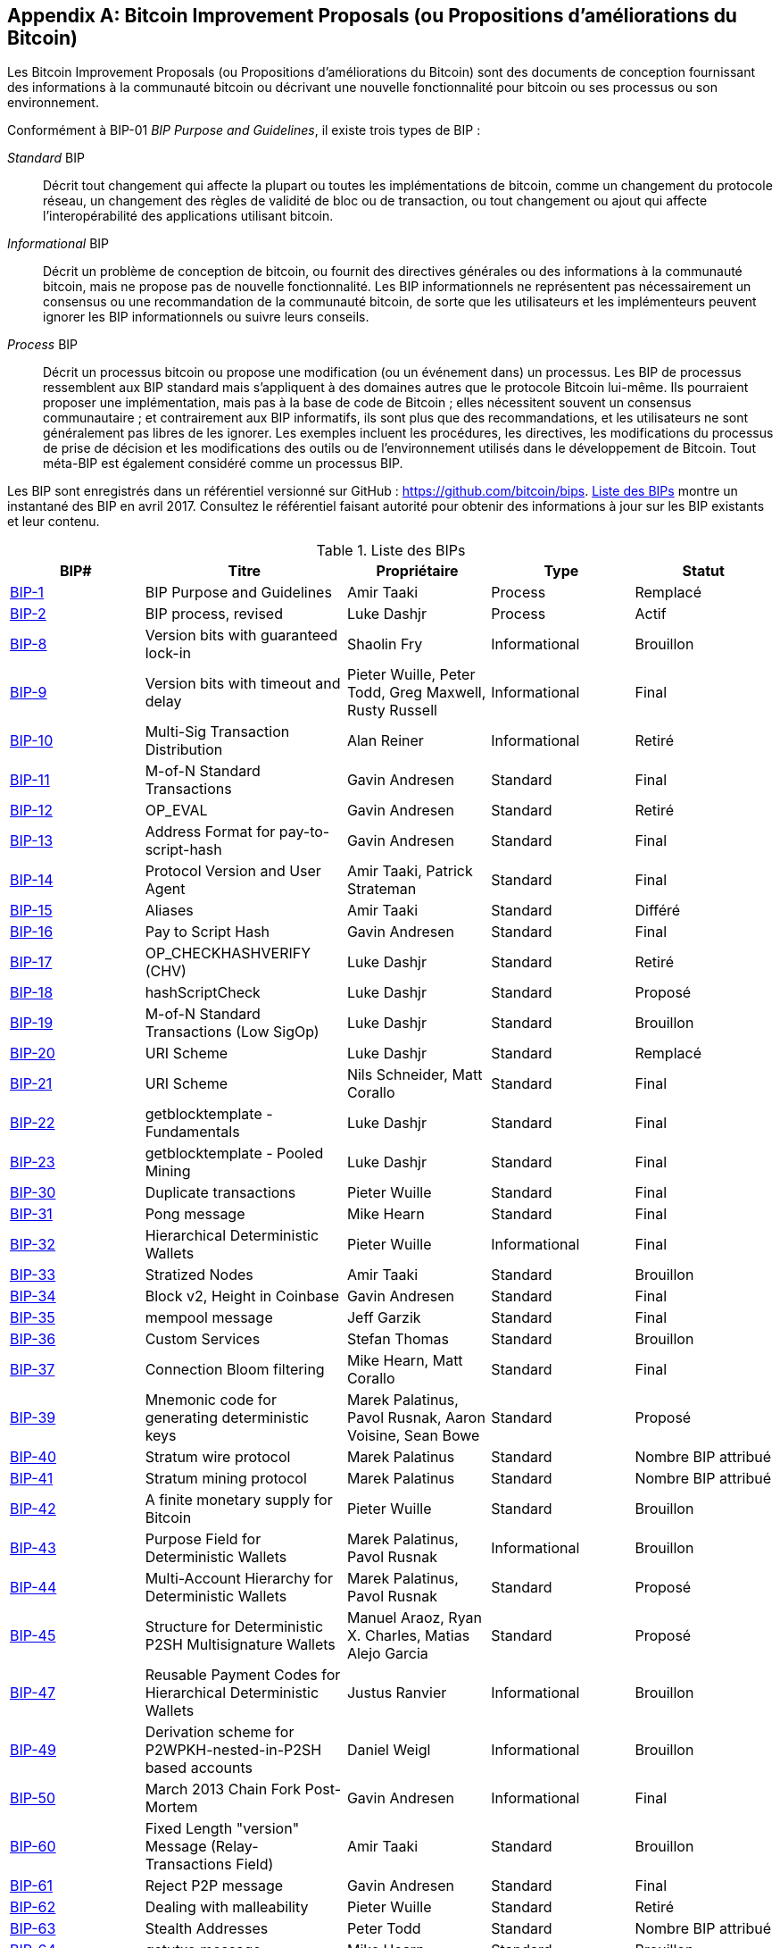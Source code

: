 [[appdxbitcoinimpproposals]]
[appendix]
== Bitcoin Improvement Proposals (ou Propositions d'améliorations du Bitcoin)

((("bitcoin improvement proposals (ou propositions d'améliorations du bitcoin)", "types de")))Les Bitcoin Improvement Proposals (ou Propositions d'améliorations du Bitcoin) sont des documents de conception fournissant des informations à la communauté bitcoin ou décrivant une nouvelle fonctionnalité pour bitcoin ou ses processus ou son environnement.

Conformément à BIP-01 _BIP Purpose and Guidelines_, il existe trois types de BIP :

_Standard_ BIP:: Décrit tout changement qui affecte la plupart ou toutes les implémentations de bitcoin, comme un changement du protocole réseau, un changement des règles de validité de bloc ou de transaction, ou tout changement ou ajout qui affecte l'interopérabilité des applications utilisant bitcoin.
_Informational_ BIP:: Décrit un problème de conception de bitcoin, ou fournit des directives générales ou des informations à la communauté bitcoin, mais ne propose pas de nouvelle fonctionnalité. Les BIP informationnels ne représentent pas nécessairement un consensus ou une recommandation de la communauté bitcoin, de sorte que les utilisateurs et les implémenteurs peuvent ignorer les BIP informationnels ou suivre leurs conseils.
_Process_ BIP :: Décrit un processus bitcoin ou propose une modification (ou un événement dans) un processus. Les BIP de processus ressemblent aux BIP standard mais s'appliquent à des domaines autres que le protocole Bitcoin lui-même. Ils pourraient proposer une implémentation, mais pas à la base de code de Bitcoin ; elles nécessitent souvent un consensus communautaire ; et contrairement aux BIP informatifs, ils sont plus que des recommandations, et les utilisateurs ne sont généralement pas libres de les ignorer. Les exemples incluent les procédures, les directives, les modifications du processus de prise de décision et les modifications des outils ou de l'environnement utilisés dans le développement de Bitcoin. Tout méta-BIP est également considéré comme un processus BIP.

((("propositions d'améliorations de bitcoin", "référentiel de")))Les BIP sont enregistrés dans un référentiel versionné sur GitHub : https://github.com/bitcoin/bips[https://github.com/bitcoin/bips]. &lt;<table_d-1>&gt; montre un instantané des BIP en avril 2017. Consultez le référentiel faisant autorité pour obtenir des informations à jour sur les BIP existants et leur contenu.((("propositions de progressions Bitcoin", "copie de", id="BIPsnap15")))

[[table_d-1]]
.Liste des BIPs
[options="header"]
|=======================================================================
|BIP# | Titre |Propriétaire |Type |Statut
|[[bip-1]]https://github.com/bitcoin/bips/blob/master/bip-0001.mediawiki[BIP-1] |BIP Purpose and Guidelines |Amir Taaki |Process | Remplacé
|[[bip-2]]https://github.com/bitcoin/bips/blob/master/bip-0002.mediawiki[BIP-2] |BIP process, revised |Luke Dashjr |Process |Actif
|[[bip-8]]https://github.com/bitcoin/bips/blob/master/bip-0008.mediawiki[BIP-8] |Version bits with guaranteed lock-in |Shaolin Fry |Informational | Brouillon
|[[bip-9]]https://github.com/bitcoin/bips/blob/master/bip-0009.mediawiki[BIP-9] |Version bits with timeout and delay |Pieter Wuille, Peter Todd, Greg Maxwell, Rusty Russell |Informational | Final
|[[bip-10]]https://github.com/bitcoin/bips/blob/master/bip-0010.mediawiki[BIP-10] |Multi-Sig Transaction Distribution |Alan Reiner |Informational | Retiré
|[[bip-11]]https://github.com/bitcoin/bips/blob/master/bip-0011.mediawiki[BIP-11] |M-of-N Standard Transactions |Gavin Andresen |Standard | Final
|[[bip-12]]https://github.com/bitcoin/bips/blob/master/bip-0012.mediawiki[BIP-12] |OP_EVAL |Gavin Andresen |Standard | Retiré
|[[bip-13]]https://github.com/bitcoin/bips/blob/master/bip-0013.mediawiki[BIP-13] |Address Format for pay-to-script-hash |Gavin Andresen |Standard | Final
|[[bip-14]]https://github.com/bitcoin/bips/blob/master/bip-0014.mediawiki[BIP-14] |Protocol Version and User Agent |Amir Taaki, Patrick Strateman |Standard | Final
|[[bip-15]]https://github.com/bitcoin/bips/blob/master/bip-0015.mediawiki[BIP-15] |Aliases |Amir Taaki |Standard | Différé
|[[bip-16]]https://github.com/bitcoin/bips/blob/master/bip-0016.mediawiki[BIP-16] |Pay to Script Hash |Gavin Andresen |Standard | Final
|[[bip-17]]https://github.com/bitcoin/bips/blob/master/bip-0017.mediawiki[BIP-17] |OP_CHECKHASHVERIFY (CHV) |Luke Dashjr |Standard | Retiré
|[[bip-18]]https://github.com/bitcoin/bips/blob/master/bip-0018.mediawiki[BIP-18] |hashScriptCheck |Luke Dashjr |Standard | Proposé
|[[bip-19]]https://github.com/bitcoin/bips/blob/master/bip-0019.mediawiki[BIP-19] |M-of-N Standard Transactions (Low SigOp) |Luke Dashjr |Standard | Brouillon
|[[bip-20]]https://github.com/bitcoin/bips/blob/master/bip-0020.mediawiki[BIP-20] |URI Scheme |Luke Dashjr |Standard | Remplacé
|[[bip-21]]https://github.com/bitcoin/bips/blob/master/bip-0021.mediawiki[BIP-21] |URI Scheme |Nils Schneider, Matt Corallo |Standard | Final
|[[bip-22]]https://github.com/bitcoin/bips/blob/master/bip-0022.mediawiki[BIP-22] |getblocktemplate - Fundamentals |Luke Dashjr |Standard | Final
|[[bip-23]]https://github.com/bitcoin/bips/blob/master/bip-0023.mediawiki[BIP-23] |getblocktemplate - Pooled Mining |Luke Dashjr |Standard | Final
|[[bip-30]]https://github.com/bitcoin/bips/blob/master/bip-0030.mediawiki[BIP-30] |Duplicate transactions |Pieter Wuille |Standard | Final
|[[bip-31]]https://github.com/bitcoin/bips/blob/master/bip-0031.mediawiki[BIP-31] |Pong message |Mike Hearn |Standard | Final
|[[bip-32]]https://github.com/bitcoin/bips/blob/master/bip-0032.mediawiki[BIP-32] |Hierarchical Deterministic Wallets |Pieter Wuille |Informational | Final
|[[bip-33]]https://github.com/bitcoin/bips/blob/master/bip-0033.mediawiki[BIP-33] |Stratized Nodes |Amir Taaki |Standard | Brouillon
|[[bip-34]]https://github.com/bitcoin/bips/blob/master/bip-0034.mediawiki[BIP-34] |Block v2, Height in Coinbase |Gavin Andresen |Standard | Final
|[[bip-35]]https://github.com/bitcoin/bips/blob/master/bip-0035.mediawiki[BIP-35] |mempool message |Jeff Garzik |Standard | Final
|[[bip-36]]https://github.com/bitcoin/bips/blob/master/bip-0036.mediawiki[BIP-36] |Custom Services |Stefan Thomas |Standard | Brouillon
|[[bip-37]]https://github.com/bitcoin/bips/blob/master/bip-0037.mediawiki[BIP-37] |Connection Bloom filtering |Mike Hearn, Matt Corallo |Standard | Final
|[[bip-39]]https://github.com/bitcoin/bips/blob/master/bip-0039.mediawiki[BIP-39] |Mnemonic code for generating deterministic keys |Marek Palatinus, Pavol Rusnak, Aaron Voisine, Sean Bowe |Standard | Proposé
|[[bip-40]]https://github.com/bitcoin/bips/blob/master/bip-0040.mediawiki[BIP-40] |Stratum wire protocol |Marek Palatinus |Standard | Nombre BIP attribué
|[[bip-41]]https://github.com/bitcoin/bips/blob/master/bip-0041.mediawiki[BIP-41] |Stratum mining protocol |Marek Palatinus |Standard | Nombre BIP attribué
|[[bip-42]]https://github.com/bitcoin/bips/blob/master/bip-0042.mediawiki[BIP-42] |A finite monetary supply for Bitcoin |Pieter Wuille |Standard | Brouillon
|[[bip-43]]https://github.com/bitcoin/bips/blob/master/bip-0043.mediawiki[BIP-43] |Purpose Field for Deterministic Wallets |Marek Palatinus, Pavol Rusnak |Informational | Brouillon
|[[bip-44]]https://github.com/bitcoin/bips/blob/master/bip-0044.mediawiki[BIP-44] |Multi-Account Hierarchy for Deterministic Wallets |Marek Palatinus, Pavol Rusnak |Standard | Proposé
|[[bip-45]]https://github.com/bitcoin/bips/blob/master/bip-0045.mediawiki[BIP-45] |Structure for Deterministic P2SH Multisignature Wallets |Manuel Araoz, Ryan X. Charles, Matias Alejo Garcia |Standard | Proposé
|[[bip-47]]https://github.com/bitcoin/bips/blob/master/bip-0047.mediawiki[BIP-47] |Reusable Payment Codes for Hierarchical Deterministic Wallets |Justus Ranvier |Informational | Brouillon
|[[bip-49]]https://github.com/bitcoin/bips/blob/master/bip-0049.mediawiki[BIP-49] |Derivation scheme for P2WPKH-nested-in-P2SH based accounts |Daniel Weigl |Informational | Brouillon
|[[bip-50]]https://github.com/bitcoin/bips/blob/master/bip-0050.mediawiki[BIP-50] |March 2013 Chain Fork Post-Mortem |Gavin Andresen |Informational | Final
|[[bip-60]]https://github.com/bitcoin/bips/blob/master/bip-0060.mediawiki[BIP-60] |Fixed Length "version" Message (Relay-Transactions Field) |Amir Taaki |Standard | Brouillon
|[[bip-61]]https://github.com/bitcoin/bips/blob/master/bip-0061.mediawiki[BIP-61] |Reject P2P message |Gavin Andresen |Standard | Final
|[[bip-62]]https://github.com/bitcoin/bips/blob/master/bip-0062.mediawiki[BIP-62] |Dealing with malleability |Pieter Wuille |Standard | Retiré
|[[bip-63]]https://github.com/bitcoin/bips/blob/master/bip-0063.mediawiki[BIP-63] |Stealth Addresses |Peter Todd |Standard |Nombre BIP attribué
|[[bip-64]]https://github.com/bitcoin/bips/blob/master/bip-0064.mediawiki[BIP-64] |getutxo message |Mike Hearn |Standard | Brouillon
|[[bip-65]]https://github.com/bitcoin/bips/blob/master/bip-0065.mediawiki[BIP-65] |OP_CHECKLOCKTIMEVERIFY |Peter Todd |Standard | Final
|[[bip-66]]https://github.com/bitcoin/bips/blob/master/bip-0066.mediawiki[BIP-66] |Strict DER signatures |Pieter Wuille |Standard | Final
|[[bip-67]]https://github.com/bitcoin/bips/blob/master/bip-0067.mediawiki[BIP-67] |Deterministic Pay-to-script-hash multi-signature addresses through public key sorting |Thomas Kerin, Jean-Pierre Rupp, Ruben de Vries |Standard | Proposé
|[[bip-68]]https://github.com/bitcoin/bips/blob/master/bip-0068.mediawiki[BIP-68] |Relative lock-time using consensus-enforced sequence numbers |Mark Friedenbach, BtcDrak, Nicolas Dorier, kinoshitajona |Standard | Final
|[[bip-69]]https://github.com/bitcoin/bips/blob/master/bip-0069.mediawiki[BIP-69] |Lexicographical Indexing of Transaction Inputs and Outputs |Kristov Atlas |Informational | Proposé
|[[bip-70]]https://github.com/bitcoin/bips/blob/master/bip-0070.mediawiki[BIP-70] |Payment Protocol |Gavin Andresen, Mike Hearn |Standard | Final
|[[bip-71]]https://github.com/bitcoin/bips/blob/master/bip-0071.mediawiki[BIP-71] |Payment Protocol MIME types |Gavin Andresen |Standard | Final
|[[bip-72]]https://github.com/bitcoin/bips/blob/master/bip-0072.mediawiki[BIP-72] |bitcoin: uri extensions for Payment Protocol |Gavin Andresen |Standard | Final
|[[bip-73]]https://github.com/bitcoin/bips/blob/master/bip-0073.mediawiki[BIP-73] |Use "Accept" header for response type negotiation with Payment Request URLs |Stephen Pair |Standard | Final
|[[bip-74]]https://github.com/bitcoin/bips/blob/master/bip-0074.mediawiki[BIP-74] |Allow zero value OP_RETURN in Payment Protocol |Toby Padilla |Standard | Brouillon
|[[bip-75]]https://github.com/bitcoin/bips/blob/master/bip-0075.mediawiki[BIP-75] |Out of Band Address Exchange using Payment Protocol Encryption |Justin Newton, Matt David, Aaron Voisine, James MacWhyte |Standard | Brouillon
|[[bip-80]]https://github.com/bitcoin/bips/blob/master/bip-0080.mediawiki[BIP-80] |Hierarchy for Non-Colored Voting Pool Deterministic Multisig Wallets |Justus Ranvier, Jimmy Song |Informational | Différé
|[[bip-81]]https://github.com/bitcoin/bips/blob/master/bip-0081.mediawiki[BIP-81] |Hierarchy for Colored Voting Pool Deterministic Multisig Wallets |Justus Ranvier, Jimmy Song |Informational | Différé
|[[bip-83]]https://github.com/bitcoin/bips/blob/master/bip-0083.mediawiki[BIP-83] |Dynamic Hierarchical Deterministic Key Trees |Eric Lombrozo |Standard | Brouillon
|[[bip-90]]https://github.com/bitcoin/bips/blob/master/bip-0090.mediawiki[BIP-90] |Buried Deployments |Suhas Daftuar |Informational | Brouillon
|[[bip-99]]https://github.com/bitcoin/bips/blob/master/bip-0099.mediawiki[BIP-99] |Motivation and deployment of consensus rule changes ([soft/hard]forks) |Jorge Timón |Informational | Brouillon
|[[bip-101]]https://github.com/bitcoin/bips/blob/master/bip-0101.mediawiki[BIP-101] |Increase maximum block size |Gavin Andresen |Standard | Retiré
|[[bip-102]]https://github.com/bitcoin/bips/blob/master/bip-0102.mediawiki[BIP-102] |Block size increase to 2MB |Jeff Garzik |Standard | Brouillon
|[[bip-103]]https://github.com/bitcoin/bips/blob/master/bip-0103.mediawiki[BIP-103] |Block size following technological growth |Pieter Wuille |Standard | Brouillon
|[[bip-104]]https://github.com/bitcoin/bips/blob/master/bip-0104.mediawiki[BIP-104] |'Block75' - Max block size like difficulty |t.khan |Standard | Brouillon
|[[bip-105]]https://github.com/bitcoin/bips/blob/master/bip-0105.mediawiki[BIP-105] |Consensus based block size retargeting algorithm |BtcDrak |Standard | Brouillon
|[[bip-106]]https://github.com/bitcoin/bips/blob/master/bip-0106.mediawiki[BIP-106] |Dynamically Controlled Bitcoin Block Size Max Cap |Upal Chakraborty |Standard | Brouillon
|[[bip-107]]https://github.com/bitcoin/bips/blob/master/bip-0107.mediawiki[BIP-107] |Dynamic limit on the block size |Washington Y. Sanchez |Standard | Brouillon
|[[bip-109]]https://github.com/bitcoin/bips/blob/master/bip-0109.mediawiki[BIP-109] |Two million byte size limit with sigop and sighash limits |Gavin Andresen |Standard | Rejeté
|[[bip-111]]https://github.com/bitcoin/bips/blob/master/bip-0111.mediawiki[BIP-111] |NODE_BLOOM service bit |Matt Corallo, Peter Todd |Standard | Proposé
|[[bip-112]]https://github.com/bitcoin/bips/blob/master/bip-0112.mediawiki[BIP-112] |CHECKSEQUENCEVERIFY |BtcDrak, Mark Friedenbach, Eric Lombrozo |Standard | Final
|[[bip-113]]https://github.com/bitcoin/bips/blob/master/bip-0113.mediawiki[BIP-113] |Median time-past as endpoint for lock-time calculations |Thomas Kerin, Mark Friedenbach |Standard | Final
|[[bip-114]]https://github.com/bitcoin/bips/blob/master/bip-0114.mediawiki[BIP-114] |Merkelized Abstract Syntax Tree |Johnson Lau |Standard | Brouillon
|[[bip-120]]https://github.com/bitcoin/bips/blob/master/bip-0120.mediawiki[BIP-120] |Proof of Payment |Kalle Rosenbaum |Standard | Brouillon
|[[bip-121]]https://github.com/bitcoin/bips/blob/master/bip-0121.mediawiki[BIP-121] |Proof of Payment URI scheme |Kalle Rosenbaum |Standard | Brouillon
|[[bip-122]]https://github.com/bitcoin/bips/blob/master/bip-0122.mediawiki[BIP-122] |URI scheme for Blockchain references / exploration |Marco Pontello |Standard | Brouillon
|[[bip-123]]https://github.com/bitcoin/bips/blob/master/bip-0123.mediawiki[BIP-123] |BIP Classification |Eric Lombrozo |Process | Actif
|[[bip-124]]https://github.com/bitcoin/bips/blob/master/bip-0124.mediawiki[BIP-124] |Hierarchical Deterministic Script Templates |Eric Lombrozo, William Swanson |Informational | Brouillon
|[[bip-125]]https://github.com/bitcoin/bips/blob/master/bip-0125.mediawiki[BIP-125] |Opt-in Full Replace-by-Fee Signaling |David A. Harding, Peter Todd |Standard | Proposé
|[[bip-126]]https://github.com/bitcoin/bips/blob/master/bip-0126.mediawiki[BIP-126] |Best Practices for Heterogeneous Input Script Transactions |Kristov Atlas |Informational | Brouillon
|[[bip-130]]https://github.com/bitcoin/bips/blob/master/bip-0130.mediawiki[BIP-130] |sendheaders message |Suhas Daftuar |Standard | Proposé
|[[bip-131]]https://github.com/bitcoin/bips/blob/master/bip-0131.mediawiki[BIP-131] |"Coalescing Transaction" Specification (wildcard inputs) |Chris Priest |Standard | Brouillon
|[[bip-132]]https://github.com/bitcoin/bips/blob/master/bip-0132.mediawiki[BIP-132] |Committee-based BIP Acceptance Process |Andy Chase |Process | Retiré
|[[bip-133]]https://github.com/bitcoin/bips/blob/master/bip-0133.mediawiki[BIP-133] |feefilter message |Alex Morcos |Standard | Brouillon
|[[bip-134]]https://github.com/bitcoin/bips/blob/master/bip-0134.mediawiki[BIP-134] |Flexible Transactions |Tom Zander |Standard | Brouillon
|[[bip-140]]https://github.com/bitcoin/bips/blob/master/bip-0140.mediawiki[BIP-140] |Normalized TXID |Christian Decker |Standard | Brouillon
|[[bip-141]]https://github.com/bitcoin/bips/blob/master/bip-0141.mediawiki[BIP-141] |Segregated Witness (Consensus layer) |Eric Lombrozo, Johnson Lau, Pieter Wuille |Standard | Brouillon
|[[bip-142]]https://github.com/bitcoin/bips/blob/master/bip-0142.mediawiki[BIP-142] |Address Format for Segregated Witness |Johnson Lau |Standard | Différé
|[[bip-143]]https://github.com/bitcoin/bips/blob/master/bip-0143.mediawiki[BIP-143] |Transaction Signature Verification for Version 0 Witness Program |Johnson Lau, Pieter Wuille |Standard | Brouillon
|[[bip-144]]https://github.com/bitcoin/bips/blob/master/bip-0144.mediawiki[BIP-144] |Segregated Witness (Peer Services) |Eric Lombrozo, Pieter Wuille |Standard | Brouillon
|[[bip-145]]https://github.com/bitcoin/bips/blob/master/bip-0145.mediawiki[BIP-145] |getblocktemplate Updates for Segregated Witness |Luke Dashjr |Standard | Brouillon
|[[bip-146]]https://github.com/bitcoin/bips/blob/master/bip-0146.mediawiki[BIP-146] |Dealing with signature encoding malleability |Johnson Lau, Pieter Wuille |Standard | Brouillon
|[[bip-147]]https://github.com/bitcoin/bips/blob/master/bip-0147.mediawiki[BIP-147] |Dealing with dummy stack element malleability |Johnson Lau |Standard | Brouillon
|[[bip-148]]https://github.com/bitcoin/bips/blob/master/bip-0148.mediawiki[BIP-148] |Mandatory activation of segwit deployment |Shaolin Fry |Standard | Brouillon
|[[bip-150]]https://github.com/bitcoin/bips/blob/master/bip-0150.mediawiki[BIP-150] |Peer Authentication |Jonas Schnelli |Standard | Brouillon
|[[bip-151]]https://github.com/bitcoin/bips/blob/master/bip-0151.mediawiki[BIP-151] |Peer-to-Peer Communication Encryption |Jonas Schnelli |Standard | Brouillon
|[[bip-152]]https://github.com/bitcoin/bips/blob/master/bip-0152.mediawiki[BIP-152] |Compact Block Relay |Matt Corallo |Standard | Brouillon
|[[bip-171]]https://github.com/bitcoin/bips/blob/master/bip-0171.mediawiki[BIP-171] |Currency/exchange rate information API |Luke Dashjr |Standard | Brouillon
|[[bip-180]]https://github.com/bitcoin/bips/blob/master/bip-0180.mediawiki[BIP-180] |Block size/weight fraud proof |Luke Dashjr |Standard | Brouillon
|[[bip-199]]https://github.com/bitcoin/bips/blob/master/bip-0199.mediawiki[BIP-199] |Hashed Time-Locked Contract transactions |Sean Bowe, Daira Hopwood |Standard | Brouillon((("", startref="BIPsnap15"))) 
|=======================================================================